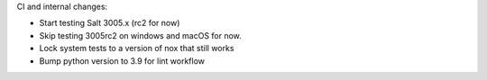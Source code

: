 CI and internal changes:

* Start testing Salt 3005.x (rc2 for now)
* Skip testing 3005rc2 on windows and macOS for now.
* Lock system tests to a version of nox that still works
* Bump python version to 3.9 for lint workflow
